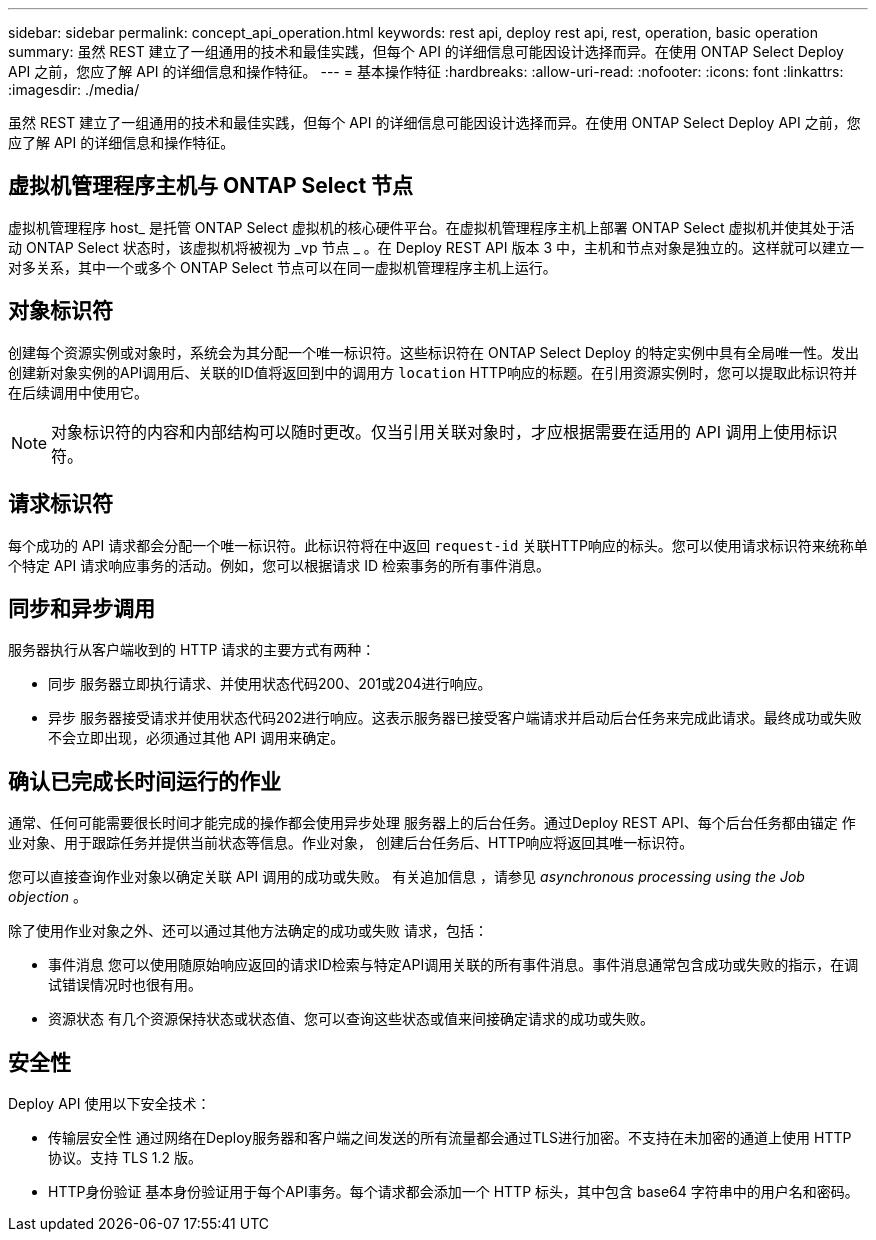 ---
sidebar: sidebar 
permalink: concept_api_operation.html 
keywords: rest api, deploy rest api, rest, operation, basic operation 
summary: 虽然 REST 建立了一组通用的技术和最佳实践，但每个 API 的详细信息可能因设计选择而异。在使用 ONTAP Select Deploy API 之前，您应了解 API 的详细信息和操作特征。 
---
= 基本操作特征
:hardbreaks:
:allow-uri-read: 
:nofooter: 
:icons: font
:linkattrs: 
:imagesdir: ./media/


[role="lead"]
虽然 REST 建立了一组通用的技术和最佳实践，但每个 API 的详细信息可能因设计选择而异。在使用 ONTAP Select Deploy API 之前，您应了解 API 的详细信息和操作特征。



== 虚拟机管理程序主机与 ONTAP Select 节点

虚拟机管理程序 host_ 是托管 ONTAP Select 虚拟机的核心硬件平台。在虚拟机管理程序主机上部署 ONTAP Select 虚拟机并使其处于活动 ONTAP Select 状态时，该虚拟机将被视为 _vp 节点 _ 。在 Deploy REST API 版本 3 中，主机和节点对象是独立的。这样就可以建立一对多关系，其中一个或多个 ONTAP Select 节点可以在同一虚拟机管理程序主机上运行。



== 对象标识符

创建每个资源实例或对象时，系统会为其分配一个唯一标识符。这些标识符在 ONTAP Select Deploy 的特定实例中具有全局唯一性。发出创建新对象实例的API调用后、关联的ID值将返回到中的调用方 `location` HTTP响应的标题。在引用资源实例时，您可以提取此标识符并在后续调用中使用它。


NOTE: 对象标识符的内容和内部结构可以随时更改。仅当引用关联对象时，才应根据需要在适用的 API 调用上使用标识符。



== 请求标识符

每个成功的 API 请求都会分配一个唯一标识符。此标识符将在中返回 `request-id` 关联HTTP响应的标头。您可以使用请求标识符来统称单个特定 API 请求响应事务的活动。例如，您可以根据请求 ID 检索事务的所有事件消息。



== 同步和异步调用

服务器执行从客户端收到的 HTTP 请求的主要方式有两种：

* 同步
服务器立即执行请求、并使用状态代码200、201或204进行响应。
* 异步
服务器接受请求并使用状态代码202进行响应。这表示服务器已接受客户端请求并启动后台任务来完成此请求。最终成功或失败不会立即出现，必须通过其他 API 调用来确定。




== 确认已完成长时间运行的作业

通常、任何可能需要很长时间才能完成的操作都会使用异步处理
服务器上的后台任务。通过Deploy REST API、每个后台任务都由锚定
作业对象、用于跟踪任务并提供当前状态等信息。作业对象，
创建后台任务后、HTTP响应将返回其唯一标识符。

您可以直接查询作业对象以确定关联 API 调用的成功或失败。
有关追加信息 ，请参见 _asynchronous processing using the Job objection_ 。

除了使用作业对象之外、还可以通过其他方法确定的成功或失败
请求，包括：

* 事件消息
您可以使用随原始响应返回的请求ID检索与特定API调用关联的所有事件消息。事件消息通常包含成功或失败的指示，在调试错误情况时也很有用。
* 资源状态
有几个资源保持状态或状态值、您可以查询这些状态或值来间接确定请求的成功或失败。




== 安全性

Deploy API 使用以下安全技术：

* 传输层安全性
通过网络在Deploy服务器和客户端之间发送的所有流量都会通过TLS进行加密。不支持在未加密的通道上使用 HTTP 协议。支持 TLS 1.2 版。
* HTTP身份验证
基本身份验证用于每个API事务。每个请求都会添加一个 HTTP 标头，其中包含 base64 字符串中的用户名和密码。

